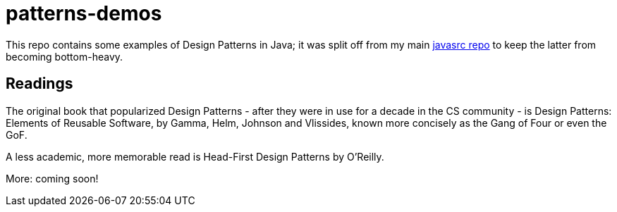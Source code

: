 = patterns-demos

This repo contains some examples of Design Patterns in Java; it was split off from my main 
https://github.com/IanDarwin/javasrc[javasrc repo] to keep the latter from becoming bottom-heavy.

== Readings

The original book that popularized Design Patterns - after they were in use for a decade in the CS community - is
Design Patterns: Elements of Reusable Software,
by Gamma, Helm, Johnson and Vlissides, known more concisely as the Gang of Four or even the GoF.

A less academic, more memorable read is Head-First Design Patterns by O'Reilly.

More: coming soon!

